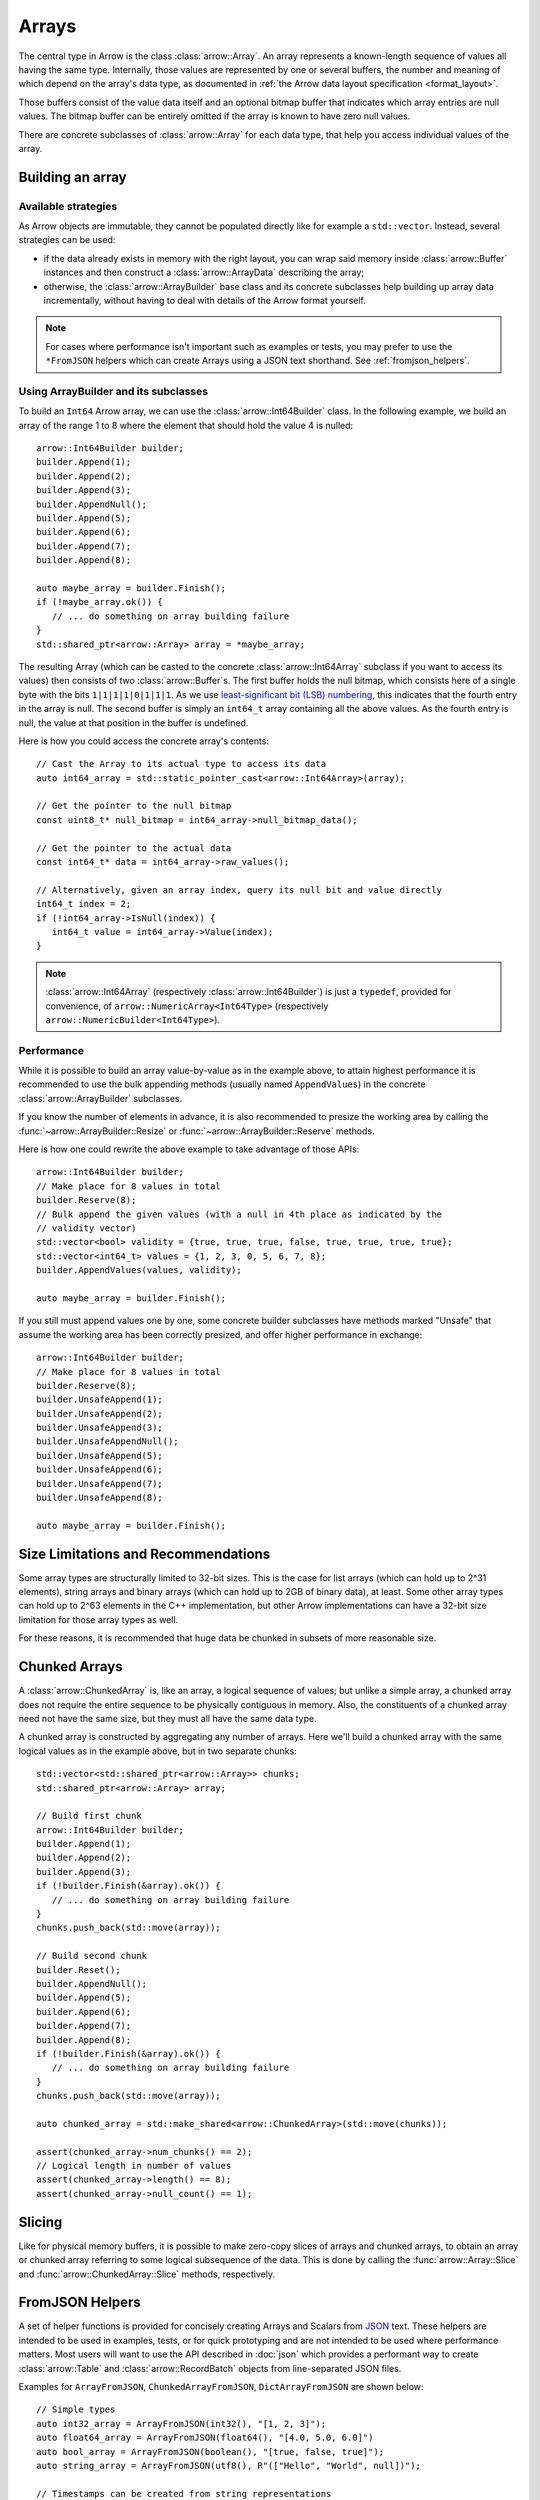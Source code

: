 .. Licensed to the Apache Software Foundation (ASF) under one
.. or more contributor license agreements.  See the NOTICE file
.. distributed with this work for additional information
.. regarding copyright ownership.  The ASF licenses this file
.. to you under the Apache License, Version 2.0 (the
.. "License"); you may not use this file except in compliance
.. with the License.  You may obtain a copy of the License at

..   http://www.apache.org/licenses/LICENSE-2.0

.. Unless required by applicable law or agreed to in writing,
.. software distributed under the License is distributed on an
.. "AS IS" BASIS, WITHOUT WARRANTIES OR CONDITIONS OF ANY
.. KIND, either express or implied.  See the License for the
.. specific language governing permissions and limitations
.. under the License.

.. default-domain:: cpp
.. highlight:: cpp

======
Arrays
======

.. seealso::
   :doc:`Array API reference <api/array>`

The central type in Arrow is the class :class:`arrow::Array`.   An array
represents a known-length sequence of values all having the same type.
Internally, those values are represented by one or several buffers, the
number and meaning of which depend on the array's data type, as documented
in :ref:`the Arrow data layout specification <format_layout>`.

Those buffers consist of the value data itself and an optional bitmap buffer
that indicates which array entries are null values.  The bitmap buffer
can be entirely omitted if the array is known to have zero null values.

There are concrete subclasses of :class:`arrow::Array` for each data type,
that help you access individual values of the array.

Building an array
=================

Available strategies
--------------------

As Arrow objects are immutable, they cannot be populated directly like for
example a ``std::vector``.  Instead, several strategies can be used:

* if the data already exists in memory with the right layout, you can wrap
  said memory inside :class:`arrow::Buffer` instances and then construct
  a :class:`arrow::ArrayData` describing the array;

  .. seealso:: :ref:`cpp_memory_management`

* otherwise, the :class:`arrow::ArrayBuilder` base class and its concrete
  subclasses help building up array data incrementally, without having to
  deal with details of the Arrow format yourself.

.. note:: For cases where performance isn't important such as examples or tests,
          you may prefer to use the ``*FromJSON`` helpers which can create
          Arrays using a JSON text shorthand. See :ref:`fromjson_helpers`.

Using ArrayBuilder and its subclasses
-------------------------------------

To build an ``Int64`` Arrow array, we can use the :class:`arrow::Int64Builder`
class. In the following example, we build an array of the range 1 to 8 where
the element that should hold the value 4 is nulled::

   arrow::Int64Builder builder;
   builder.Append(1);
   builder.Append(2);
   builder.Append(3);
   builder.AppendNull();
   builder.Append(5);
   builder.Append(6);
   builder.Append(7);
   builder.Append(8);

   auto maybe_array = builder.Finish();
   if (!maybe_array.ok()) {
      // ... do something on array building failure
   }
   std::shared_ptr<arrow::Array> array = *maybe_array;

The resulting Array (which can be casted to the concrete :class:`arrow::Int64Array`
subclass if you want to access its values) then consists of two
:class:`arrow::Buffer`\s.
The first buffer holds the null bitmap, which consists here of a single byte with
the bits ``1|1|1|1|0|1|1|1``. As we use  `least-significant bit (LSB) numbering`_,
this indicates that the fourth entry in the array is null. The second
buffer is simply an ``int64_t`` array containing all the above values.
As the fourth entry is null, the value at that position in the buffer is
undefined.

Here is how you could access the concrete array's contents::

   // Cast the Array to its actual type to access its data
   auto int64_array = std::static_pointer_cast<arrow::Int64Array>(array);

   // Get the pointer to the null bitmap
   const uint8_t* null_bitmap = int64_array->null_bitmap_data();

   // Get the pointer to the actual data
   const int64_t* data = int64_array->raw_values();

   // Alternatively, given an array index, query its null bit and value directly
   int64_t index = 2;
   if (!int64_array->IsNull(index)) {
      int64_t value = int64_array->Value(index);
   }

.. note::
   :class:`arrow::Int64Array` (respectively :class:`arrow::Int64Builder`) is
   just a ``typedef``, provided for convenience, of ``arrow::NumericArray<Int64Type>``
   (respectively ``arrow::NumericBuilder<Int64Type>``).

.. _least-significant bit (LSB) numbering: https://en.wikipedia.org/wiki/Bit_numbering

Performance
-----------

While it is possible to build an array value-by-value as in the example above,
to attain highest performance it is recommended to use the bulk appending
methods (usually named ``AppendValues``) in the concrete :class:`arrow::ArrayBuilder`
subclasses.

If you know the number of elements in advance, it is also recommended to
presize the working area by calling the :func:`~arrow::ArrayBuilder::Resize`
or :func:`~arrow::ArrayBuilder::Reserve` methods.

Here is how one could rewrite the above example to take advantage of those
APIs::

   arrow::Int64Builder builder;
   // Make place for 8 values in total
   builder.Reserve(8);
   // Bulk append the given values (with a null in 4th place as indicated by the
   // validity vector)
   std::vector<bool> validity = {true, true, true, false, true, true, true, true};
   std::vector<int64_t> values = {1, 2, 3, 0, 5, 6, 7, 8};
   builder.AppendValues(values, validity);

   auto maybe_array = builder.Finish();

If you still must append values one by one, some concrete builder subclasses
have methods marked "Unsafe" that assume the working area has been correctly
presized, and offer higher performance in exchange::

   arrow::Int64Builder builder;
   // Make place for 8 values in total
   builder.Reserve(8);
   builder.UnsafeAppend(1);
   builder.UnsafeAppend(2);
   builder.UnsafeAppend(3);
   builder.UnsafeAppendNull();
   builder.UnsafeAppend(5);
   builder.UnsafeAppend(6);
   builder.UnsafeAppend(7);
   builder.UnsafeAppend(8);

   auto maybe_array = builder.Finish();

Size Limitations and Recommendations
====================================

Some array types are structurally limited to 32-bit sizes.  This is the case
for list arrays (which can hold up to 2^31 elements), string arrays and binary
arrays (which can hold up to 2GB of binary data), at least.  Some other array
types can hold up to 2^63 elements in the C++ implementation, but other Arrow
implementations can have a 32-bit size limitation for those array types as well.

For these reasons, it is recommended that huge data be chunked in subsets of
more reasonable size.

Chunked Arrays
==============

A :class:`arrow::ChunkedArray` is, like an array, a logical sequence of values;
but unlike a simple array, a chunked array does not require the entire sequence
to be physically contiguous in memory.  Also, the constituents of a chunked array
need not have the same size, but they must all have the same data type.

A chunked array is constructed by aggregating any number of arrays.  Here we'll
build a chunked array with the same logical values as in the example above,
but in two separate chunks::

   std::vector<std::shared_ptr<arrow::Array>> chunks;
   std::shared_ptr<arrow::Array> array;

   // Build first chunk
   arrow::Int64Builder builder;
   builder.Append(1);
   builder.Append(2);
   builder.Append(3);
   if (!builder.Finish(&array).ok()) {
      // ... do something on array building failure
   }
   chunks.push_back(std::move(array));

   // Build second chunk
   builder.Reset();
   builder.AppendNull();
   builder.Append(5);
   builder.Append(6);
   builder.Append(7);
   builder.Append(8);
   if (!builder.Finish(&array).ok()) {
      // ... do something on array building failure
   }
   chunks.push_back(std::move(array));

   auto chunked_array = std::make_shared<arrow::ChunkedArray>(std::move(chunks));

   assert(chunked_array->num_chunks() == 2);
   // Logical length in number of values
   assert(chunked_array->length() == 8);
   assert(chunked_array->null_count() == 1);

Slicing
=======

Like for physical memory buffers, it is possible to make zero-copy slices
of arrays and chunked arrays, to obtain an array or chunked array referring
to some logical subsequence of the data.  This is done by calling the
:func:`arrow::Array::Slice` and :func:`arrow::ChunkedArray::Slice` methods,
respectively.

.. _fromjson_helpers:

FromJSON Helpers
================

A set of helper functions is provided for concisely creating Arrays and Scalars
from JSON_ text. These helpers are intended to be used in examples, tests, or
for quick prototyping and are not intended to be used where performance matters.
Most users will want to use the API described in :doc:`json` which provides a
performant way to create :class:`arrow::Table` and :class:`arrow::RecordBatch`
objects from line-separated JSON files.

.. _JSON: https://datatracker.ietf.org/doc/html/rfc8259

Examples for ``ArrayFromJSON``, ``ChunkedArrayFromJSON``, ``DictArrayFromJSON``
are shown below::

   // Simple types
   auto int32_array = ArrayFromJSON(int32(), "[1, 2, 3]");
   auto float64_array = ArrayFromJSON(float64(), "[4.0, 5.0, 6.0]")
   auto bool_array = ArrayFromJSON(boolean(), "[true, false, true]");
   auto string_array = ArrayFromJSON(utf8(), R"(["Hello", "World", null])");

   // Timestamps can be created from string representations
   auto arr = ArrayFromJSON(timestamp(TimeUnit::SECOND),
                            R"(["1970-01-01","2000-02-29","3989-07-14","1900-02-28"])");

   // List, Map, Struct
   auto list_array = ArrayFromJSON(
      list(int64()),
      "[[null], [], null, [4, 5, 6, 7, 8], [2, 3]]"
   );
   auto map_array = ArrayFromJSON(
      map(utf8(), int32()),
      R"([[["joe", 0], ["mark", null]], null, [["cap", 8]], []])"
   );
   auto struct_array = ArrayFromJSON(
      struct_({field("one", int32()), field("two", int32())}),
      "[[11, 22], null, [null, 33]]"
   );

    // ChunkedArrayFromJSON
   ChunkedArrayFromJSON(int32(), {R"([5, 10])", R"([null])", R"([16])"});

   // DictArrayFromJSON
   auto key_array = DictArrayFromJSON(
      dictionary(int32(), utf8()),
      "[0, 1, 0, 2, 0, 3]",
      R"(["k1", "k2", "k3", "k4"])"
   );

Please see the :ref:`FromJSON API listing <api-array-from-json>` for the
complete set of helpers.
